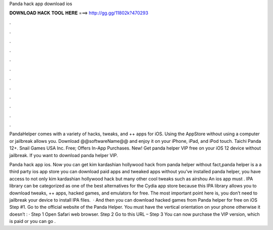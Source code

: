 Panda hack app download ios



𝐃𝐎𝐖𝐍𝐋𝐎𝐀𝐃 𝐇𝐀𝐂𝐊 𝐓𝐎𝐎𝐋 𝐇𝐄𝐑𝐄 ===> http://gg.gg/11802k?470293



.



.



.



.



.



.



.



.



.



.



.



.

PandaHelper comes with a variety of hacks, tweaks, and ++ apps for iOS. Using the AppStore without using a computer or jailbreak allows you. Download @@softwareName@@ and enjoy it on your iPhone, iPad, and iPod touch. Taichi Panda 12+. Snail Games USA Inc. Free; Offers In-App Purchases. New! Get panda helper VIP free on your iOS 12 device without jailbreak. If you want to download panda helper VIP.

Panda hack app ios. Now you can get kim kardashian hollywood hack from panda helper without  fact,panda helper is a a third party ios app store you can download paid apps and tweaked apps without  you’ve installed panda helper, you have access to not only kim kardashian hollywood hack but many other cool tweaks such as airshou An ios app must . IPA library can be categorized as one of the best alternatives for the Cydia app store because this IPA library allows you to download tweaks, ++ apps, hacked games, and emulators for free. The most important point here is, you don’t need to jailbreak your device to install IPA files.  · And then you can download hacked games from Panda helper for free on iOS Step #1. Go to the official website of the Panda Helper. You must have the vertical orientation on your phone otherwise it doesn’t : · Step 1 Open Safari web browser. Step 2 Go to this URL –  Step 3 You can now purchase the VIP version, which is paid or you can go .
